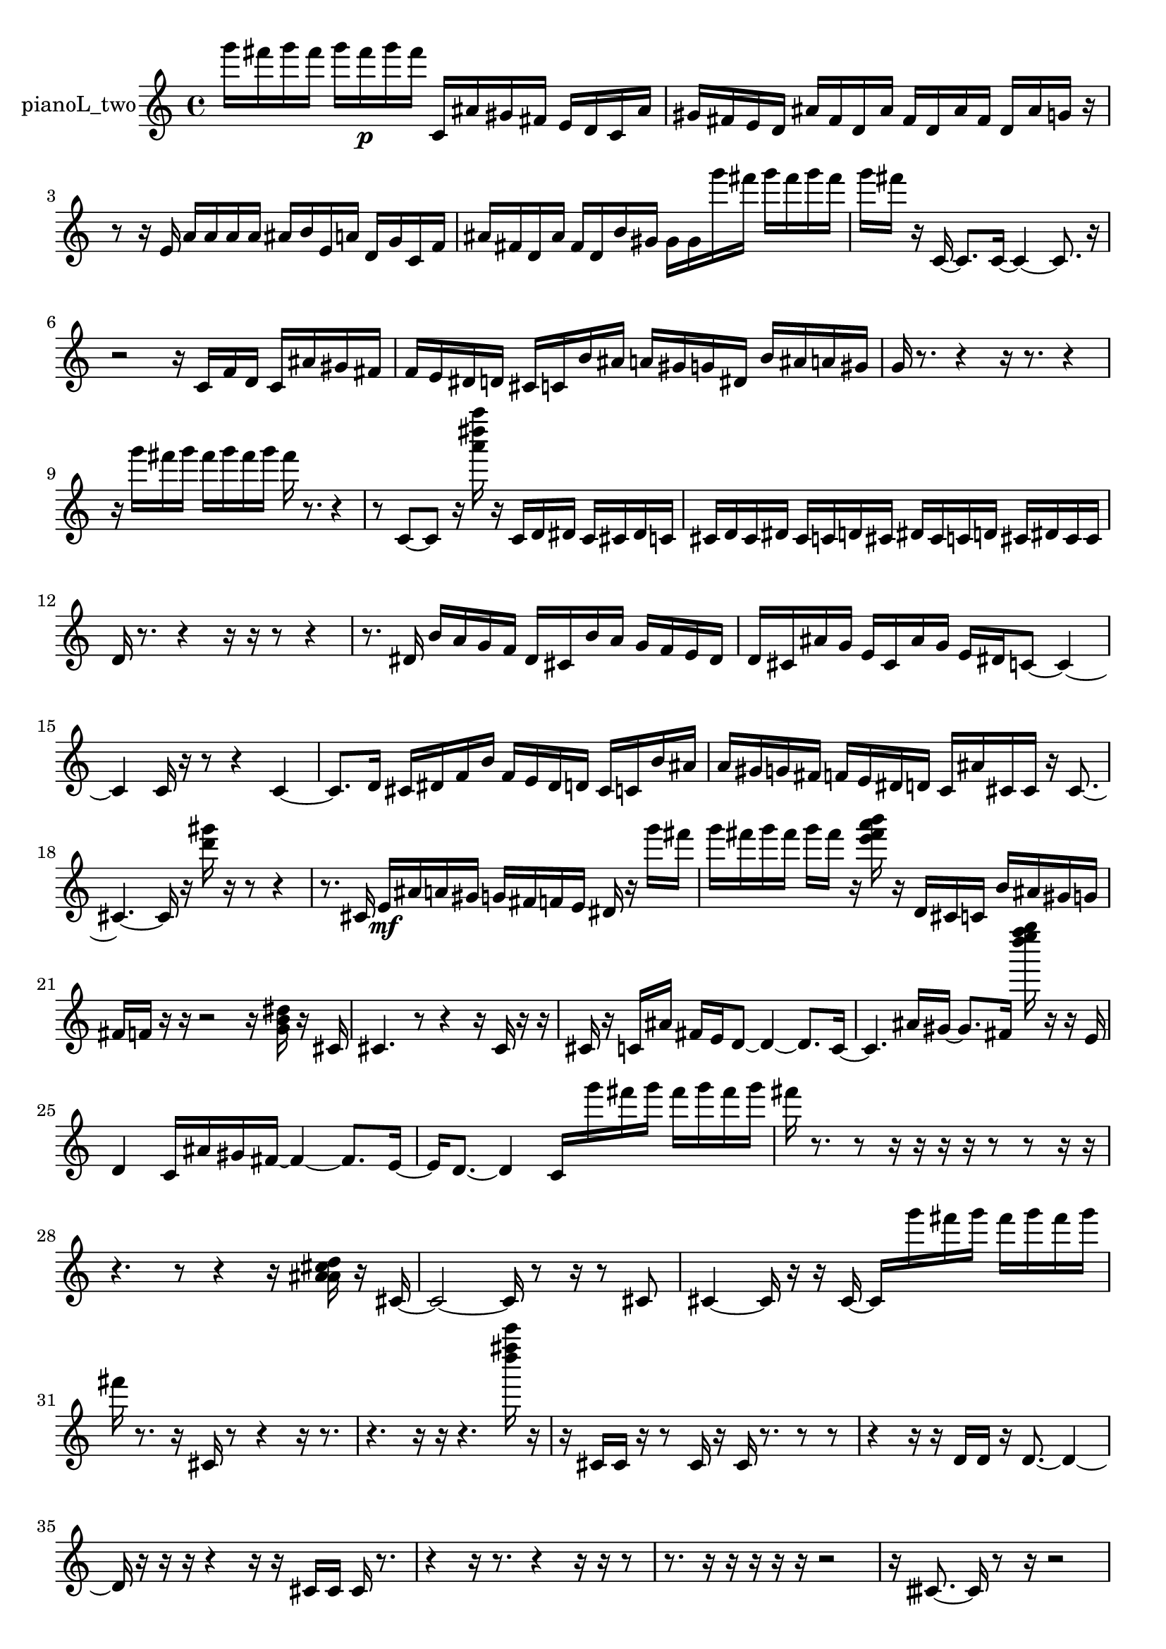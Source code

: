 % [notes] external for Pure Data
% development-version July 14, 2014 
% by Jaime E. Oliver La Rosa
% la.rosa@nyu.edu
% @ the Waverly Labs in NYU MUSIC FAS
% Open this file with Lilypond
% more information is available at lilypond.org
% Released under the GNU General Public License.

% HEADERS

glissandoSkipOn = {
  \override NoteColumn.glissando-skip = ##t
  \hide NoteHead
  \hide Accidental
  \hide Tie
  \override NoteHead.no-ledgers = ##t
}

glissandoSkipOff = {
  \revert NoteColumn.glissando-skip
  \undo \hide NoteHead
  \undo \hide Tie
  \undo \hide Accidental
  \revert NoteHead.no-ledgers
}
pianoL_two_part = {

  \time 4/4

  \clef treble 
  % ________________________________________bar 1 :
  g'''16  fis'''16  g'''16  fis'''16 
  g'''16  fis'''16\p  g'''16  fis'''16 
  c'16  ais'16  gis'16  fis'16 
  e'16  d'16  c'16  ais'16  |
  % ________________________________________bar 2 :
  gis'16  fis'16  e'16  d'16 
  ais'16  fis'16  d'16  ais'16 
  fis'16  d'16  ais'16  fis'16 
  d'16  ais'16  g'16  r16  |
  % ________________________________________bar 3 :
  r8  r16  e'16 
  a'16  a'16  a'16  a'16 
  ais'16  b'16  e'16  a'16 
  d'16  g'16  c'16  f'16  |
  % ________________________________________bar 4 :
  ais'16  fis'16  d'16  ais'16 
  fis'16  d'16  b'16  gis'16 
  gis'16  gis'16  g'''16  fis'''16 
  g'''16  fis'''16  g'''16  fis'''16  |
  % ________________________________________bar 5 :
  g'''16  fis'''16  r16  c'16~ 
  c'8.  c'16~ 
  c'4~ 
  c'8.  r16  |
  % ________________________________________bar 6 :
  r2 
  r16  c'16  f'16  d'16 
  c'16  ais'16  gis'16  fis'16  |
  % ________________________________________bar 7 :
  f'16  e'16  dis'16  d'16 
  cis'16  c'16  b'16  ais'16 
  a'16  gis'16  g'16  dis'16 
  b'16  ais'16  a'16  gis'16  |
  % ________________________________________bar 8 :
  g'16  r8. 
  r4 
  r16  r8. 
  r4  |
  % ________________________________________bar 9 :
  r16  g'''16  fis'''16  g'''16 
  fis'''16  g'''16  fis'''16  g'''16 
  fis'''16  r8. 
  r4  |
  % ________________________________________bar 10 :
  r8  c'8~ 
  c'8  r16  <a''' dis'''' a'''' >16 
  r16  c'16  d'16  dis'16 
  c'16  cis'16  dis'16  c'16  |
  % ________________________________________bar 11 :
  cis'16  d'16  cis'16  dis'16 
  cis'16  c'16  d'16  cis'16 
  dis'16  cis'16  c'16  d'16 
  cis'16  dis'16  cis'16  cis'16  |
  % ________________________________________bar 12 :
  d'16  r8. 
  r4 
  r16  r16  r8 
  r4  |
  % ________________________________________bar 13 :
  r8.  dis'16 
  b'16  a'16  g'16  f'16 
  dis'16  cis'16  b'16  a'16 
  g'16  f'16  e'16  dis'16  |
  % ________________________________________bar 14 :
  d'16  cis'16  ais'16  g'16 
  e'16  cis'16  ais'16  g'16 
  e'16  dis'16  c'8~ 
  c'4~  |
  % ________________________________________bar 15 :
  c'4 
  c'16  r16  r8 
  r4 
  c'4~  |
  % ________________________________________bar 16 :
  c'8.  d'16 
  cis'16  dis'16  f'16  b'16 
  f'16  e'16  dis'16  d'16 
  cis'16  c'16  b'16  ais'16  |
  % ________________________________________bar 17 :
  a'16  gis'16  g'16  fis'16 
  f'16  e'16  dis'16  d'16 
  c'16  ais'16  cis'16  cis'16 
  r16  cis'8.~  |
  % ________________________________________bar 18 :
  cis'4.~ 
  cis'16  r16 
  <d''' gis''' >16  r16  r8 
  r4  |
  % ________________________________________bar 19 :
  r8.  cis'16 
  e'16\mf  ais'16  a'16  gis'16 
  g'16  fis'16  f'16  e'16 
  dis'16  r16  g'''16  fis'''16  |
  % ________________________________________bar 20 :
  g'''16  fis'''16  g'''16  fis'''16 
  g'''16  fis'''16  r16  <e''' fis''' a''' b''' >16 
  r16  d'16  cis'16  c'16 
  b'16  ais'16  gis'16  g'16  |
  % ________________________________________bar 21 :
  fis'16  f'16  r16  r16 
  r2 
  r16  <g' b' dis'' >16  r16  cis'16  |
  % ________________________________________bar 22 :
  cis'4. 
  r8 
  r4 
  r16  cis'16  r16  r16  |
  % ________________________________________bar 23 :
  cis'16  r16  c'16  ais'16 
  fis'16  e'16  d'8~ 
  d'4~ 
  d'8.  c'16~  |
  % ________________________________________bar 24 :
  c'4. 
  ais'16  gis'16~ 
  gis'8.  fis'16 
  <d'''' e'''' f'''' g'''' >16  r16  r16  e'16  |
  % ________________________________________bar 25 :
  d'4 
  c'16  ais'16  gis'16  fis'16~ 
  fis'4~ 
  fis'8.  e'16~  |
  % ________________________________________bar 26 :
  e'16  d'8.~ 
  d'4 
  c'16  g'''16  fis'''16  g'''16 
  fis'''16  g'''16  fis'''16  g'''16  |
  % ________________________________________bar 27 :
  fis'''16  r8. 
  r8  r16  r16 
  r16  r16  r8 
  r8  r16  r16  |
  % ________________________________________bar 28 :
  r4. 
  r8 
  r4 
  r16  <a' ais' cis'' d'' >16  r16  cis'16~  |
  % ________________________________________bar 29 :
  cis'2~ 
  cis'16  r8  r16 
  r8  cis'8  |
  % ________________________________________bar 30 :
  cis'4~ 
  cis'16  r16  r16  cis'16~ 
  cis'16  g'''16  fis'''16  g'''16 
  fis'''16  g'''16  fis'''16  g'''16  |
  % ________________________________________bar 31 :
  fis'''16  r8. 
  r16  cis'16  r8 
  r4 
  r16  r8.  |
  % ________________________________________bar 32 :
  r4. 
  r16  r16 
  r4. 
  <d'''' fis'''' c''''' >16  r16  |
  % ________________________________________bar 33 :
  r16  cis'16  cis'16  r16 
  r8  cis'16  r16 
  cis'16  r8. 
  r8  r8  |
  % ________________________________________bar 34 :
  r4 
  r16  r16  d'16  d'16 
  r16  d'8.~ 
  d'4~  |
  % ________________________________________bar 35 :
  d'16  r16  r16  r16 
  r4 
  r16  r16  cis'16  cis'16 
  cis'16  r8.  |
  % ________________________________________bar 36 :
  r4 
  r16  r8. 
  r4 
  r16  r16  r8  |
  % ________________________________________bar 37 :
  r8.  r16 
  r16  r16  r16  r16 
  r2  |
  % ________________________________________bar 38 :
  r16  cisih'8.~ 
  cisih'16  r8  r16 
  r2  |
  % ________________________________________bar 39 :
  r8  r16  cisih'16~ 
  cisih'16  r8. 
  r4 
  r16  r16  r16  ais'16  |
  % ________________________________________bar 40 :
  fis'2~ 
  fis'16  d'16  b'16  gis'16 
  f'16  d'16  b'16  gis'16~  |
  % ________________________________________bar 41 :
  gis'8  f'16  d'16~ 
  d'4 
  b'16  gis'16  f'8~ 
  f'8  d'16  c'16  |
  % ________________________________________bar 42 :
  r4 
  ais'16  gis'16  fis'16  e'16 
  d'16  c'16  ais'16  gis'16 
  fis'16  c'16  g'16  d'16  |
  % ________________________________________bar 43 :
  a'16  e'16  b'16  fis'16 
  cis'2 
  r16  r16  r8  |
  % ________________________________________bar 44 :
  r16  g'''16  fis'''16  g'''16 
  fis'''16  g'''16  fis'''16  g'''16 
  fis'''16  cis'16  r8 
  r16  r16  r16  r16  |
  % ________________________________________bar 45 :
  r16  r8. 
  r4 
  r16  r16  r16  r16 
  r4  |
  % ________________________________________bar 46 :
  r16  cis'16  cis'16  r16 
  r16  r16  cis'8~ 
  cis'4~ 
  cis'8.  r16  |
  % ________________________________________bar 47 :
  r4 
  fis'''16  fis'''16  fis'''16  g'''16 
  g'''16  g'''16  fis'''16  g'''16 
  r16  r8.  |
  % ________________________________________bar 48 :
  r8. 
}

\score {
  \new Staff \with { instrumentName = "pianoL_two" } {
    \new Voice {
      \pianoL_two_part
    }
  }
  \layout {
    \mergeDifferentlyHeadedOn
    \mergeDifferentlyDottedOn
    \set harmonicDots = ##t
    \override Glissando.thickness = #4
    \set Staff.pedalSustainStyle = #'mixed
    \override TextSpanner.bound-padding = #1.0
    \override TextSpanner.bound-details.right.padding = #1.3
    \override TextSpanner.bound-details.right.stencil-align-dir-y = #CENTER
    \override TextSpanner.bound-details.left.stencil-align-dir-y = #CENTER
    \override TextSpanner.bound-details.right-broken.text = ##f
    \override TextSpanner.bound-details.left-broken.text = ##f
    \override Glissando.minimum-length = #4
    \override Glissando.springs-and-rods = #ly:spanner::set-spacing-rods
    \override Glissando.breakable = ##t
    \override Glissando.after-line-breaking = ##t
    \set baseMoment = #(ly:make-moment 1/8)
    \set beatStructure = 2,2,2,2
    #(set-default-paper-size "a4")
  }
  \midi { }
}

\version "2.19.49"
% notes Pd External version testing 
